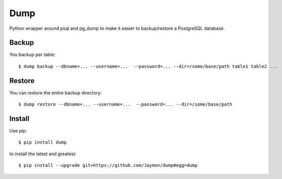 Dump
====

Python wrapper around psql and pg\_dump to make it easier to
backup/restore a PostgreSQL database.

Backup
------

You backup per table:

::

    $ dump backup --dbname=... --username=...  --password=... --dir=/some/base/path table1 table2 ...

Restore
-------

You can restore the entire backup directory:

::

    $ dump restore --dbname=... --username=...  --password=... --dir=/some/base/path

Install
-------

Use pip:

::

    $ pip install dump

to install the latest and greatest:

::

    $ pip install --upgrade git+https://github.com/Jaymon/dump#egg=dump

